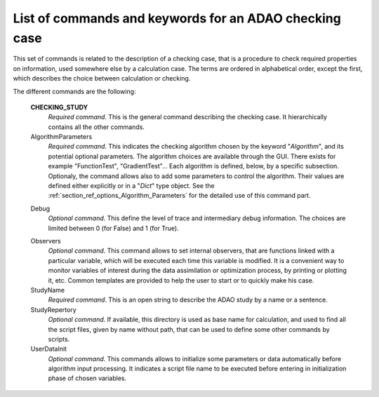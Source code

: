 ..
   Copyright (C) 2008-2019 EDF R&D

   This file is part of SALOME ADAO module.

   This library is free software; you can redistribute it and/or
   modify it under the terms of the GNU Lesser General Public
   License as published by the Free Software Foundation; either
   version 2.1 of the License, or (at your option) any later version.

   This library is distributed in the hope that it will be useful,
   but WITHOUT ANY WARRANTY; without even the implied warranty of
   MERCHANTABILITY or FITNESS FOR A PARTICULAR PURPOSE.  See the GNU
   Lesser General Public License for more details.

   You should have received a copy of the GNU Lesser General Public
   License along with this library; if not, write to the Free Software
   Foundation, Inc., 59 Temple Place, Suite 330, Boston, MA  02111-1307 USA

   See http://www.salome-platform.org/ or email : webmaster.salome@opencascade.com

   Author: Jean-Philippe Argaud, jean-philippe.argaud@edf.fr, EDF R&D

.. index:: single: CHECKING_STUDY
.. _section_ref_checking_keywords:

List of commands and keywords for an ADAO checking case
-------------------------------------------------------

.. index:: single: Algorithm
.. index:: single: AlgorithmParameters
.. index:: single: Debug
.. index:: single: Observer
.. index:: single: Observers
.. index:: single: Observer Template
.. index:: single: StudyName
.. index:: single: StudyRepertory
.. index:: single: UserDataInit

This set of commands is related to the description of a checking case, that is a
procedure to check required properties on information, used somewhere else by a
calculation case. The terms are ordered in alphabetical order, except the first,
which describes the choice between calculation or checking.

The different commands are the following:

  **CHECKING_STUDY**
    *Required command*. This is the general command describing the checking
    case. It hierarchically contains all the other commands.

  AlgorithmParameters
    *Required command*. This indicates the checking algorithm chosen by the
    keyword "*Algorithm*", and its potential optional parameters. The algorithm
    choices are available through the GUI. There exists for example
    "FunctionTest", "GradientTest"... Each algorithm is defined, below, by a
    specific subsection. Optionaly, the command allows also to add some
    parameters to control the algorithm. Their values are defined either
    explicitly or in a "*Dict*" type object. See the
    :ref:`section_ref_options_Algorithm_Parameters` for the detailed use of this
    command part.

  .. include:: snippets/CheckingPoint.rst

  .. include:: snippets/BackgroundError.rst

  Debug
    *Optional command*. This define the level of trace and intermediary debug
    information. The choices are limited between 0 (for False) and 1 (for
    True).

  .. include:: snippets/Observation.rst

  .. include:: snippets/ObservationError.rst

  .. include:: snippets/ObservationOperator.rst

  Observers
    *Optional command*. This command allows to set internal observers, that are
    functions linked with a particular variable, which will be executed each
    time this variable is modified. It is a convenient way to monitor variables
    of interest during the data assimilation or optimization process, by
    printing or plotting it, etc. Common templates are provided to help the user
    to start or to quickly make his case.

  StudyName
    *Required command*. This is an open string to describe the ADAO study by a
    name or a sentence.

  StudyRepertory
    *Optional command*. If available, this directory is used as base name for
    calculation, and used to find all the script files, given by name without
    path, that can be used to define some other commands by scripts.

  UserDataInit
    *Optional command*. This commands allows to initialize some parameters or
    data automatically before algorithm input processing. It indicates a script
    file name to be executed before entering in initialization phase of chosen
    variables.
